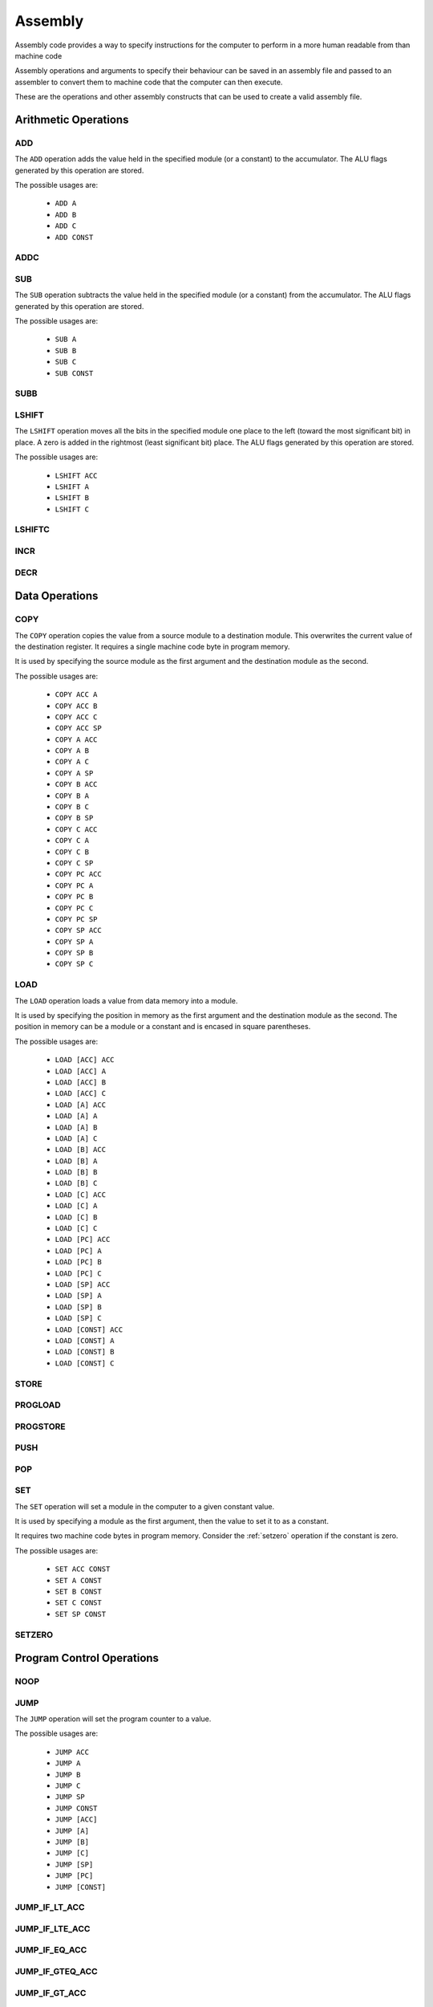 Assembly
========

Assembly code provides a way to specify instructions for the computer to
perform in a more human readable from than machine code

Assembly operations and arguments to specify their behaviour can be saved in an
assembly file and passed to an assembler to convert them to machine code that
the computer can then execute.

These are the operations and other assembly constructs that can be used to
create a valid assembly file.

Arithmetic Operations
---------------------

ADD
^^^

The ``ADD`` operation adds the value held in the specified module (or a
constant) to the accumulator. The ALU flags generated by this operation are
stored.

The possible usages are:

 - ``ADD A``
 - ``ADD B``
 - ``ADD C``
 - ``ADD CONST``


ADDC
^^^^

SUB
^^^

The ``SUB`` operation subtracts the value held in the specified module (or a
constant) from the accumulator. The ALU flags generated by this operation are
stored.

The possible usages are:

 - ``SUB A``
 - ``SUB B``
 - ``SUB C``
 - ``SUB CONST``

SUBB
^^^^

LSHIFT
^^^^^^

The ``LSHIFT`` operation moves all the bits in the specified module one place
to the left (toward the most significant bit) in place. A zero is added in the
rightmost (least significant bit) place. The ALU flags generated by this
operation are stored.

The possible usages are:

 - ``LSHIFT ACC``
 - ``LSHIFT A``
 - ``LSHIFT B``
 - ``LSHIFT C``

LSHIFTC
^^^^^^^

INCR
^^^^

DECR
^^^^

Data Operations
---------------

COPY
^^^^

The ``COPY`` operation copies the value from a source module to a destination
module. This overwrites the current value of the destination register. It
requires a single machine code byte in program memory.

It is used by specifying the source module as the first argument and the
destination module as the second.

The possible usages are:

 - ``COPY ACC A``
 - ``COPY ACC B``
 - ``COPY ACC C``
 - ``COPY ACC SP``
 - ``COPY A ACC``
 - ``COPY A B``
 - ``COPY A C``
 - ``COPY A SP``
 - ``COPY B ACC``
 - ``COPY B A``
 - ``COPY B C``
 - ``COPY B SP``
 - ``COPY C ACC``
 - ``COPY C A``
 - ``COPY C B``
 - ``COPY C SP``
 - ``COPY PC ACC``
 - ``COPY PC A``
 - ``COPY PC B``
 - ``COPY PC C``
 - ``COPY PC SP``
 - ``COPY SP ACC``
 - ``COPY SP A``
 - ``COPY SP B``
 - ``COPY SP C``

LOAD
^^^^

The ``LOAD`` operation loads a value from data memory into a module.

It is used by specifying the position in memory as the first argument and the
destination module as the second. The position in memory can be a module or a
constant and is encased in square parentheses.

The possible usages are:

 - ``LOAD [ACC] ACC``
 - ``LOAD [ACC] A``
 - ``LOAD [ACC] B``
 - ``LOAD [ACC] C``
 - ``LOAD [A] ACC``
 - ``LOAD [A] A``
 - ``LOAD [A] B``
 - ``LOAD [A] C``
 - ``LOAD [B] ACC``
 - ``LOAD [B] A``
 - ``LOAD [B] B``
 - ``LOAD [B] C``
 - ``LOAD [C] ACC``
 - ``LOAD [C] A``
 - ``LOAD [C] B``
 - ``LOAD [C] C``
 - ``LOAD [PC] ACC``
 - ``LOAD [PC] A``
 - ``LOAD [PC] B``
 - ``LOAD [PC] C``
 - ``LOAD [SP] ACC``
 - ``LOAD [SP] A``
 - ``LOAD [SP] B``
 - ``LOAD [SP] C``
 - ``LOAD [CONST] ACC``
 - ``LOAD [CONST] A``
 - ``LOAD [CONST] B``
 - ``LOAD [CONST] C``


STORE
^^^^^

PROGLOAD
^^^^^^^^

PROGSTORE
^^^^^^^^^

PUSH
^^^^

POP
^^^

SET
^^^

The ``SET`` operation will set a module in the computer to a given
constant value.

It is used by specifying a module as the first argument, then the value to set
it to as a constant.

It requires two machine code bytes in program memory. Consider the
:ref:`setzero` operation if the constant is zero.

The possible usages are:

 - ``SET ACC CONST``
 - ``SET A CONST``
 - ``SET B CONST``
 - ``SET C CONST``
 - ``SET SP CONST``


.. _setzero:

SETZERO
^^^^^^^

Program Control Operations
--------------------------

NOOP
^^^^

JUMP
^^^^

The ``JUMP`` operation will set the program counter to a value.

The possible usages are:

 - ``JUMP ACC``
 - ``JUMP A``
 - ``JUMP B``
 - ``JUMP C``
 - ``JUMP SP``
 - ``JUMP CONST``
 - ``JUMP [ACC]``
 - ``JUMP [A]``
 - ``JUMP [B]``
 - ``JUMP [C]``
 - ``JUMP [SP]``
 - ``JUMP [PC]``
 - ``JUMP [CONST]``

JUMP_IF_LT_ACC
^^^^^^^^^^^^^^

JUMP_IF_LTE_ACC
^^^^^^^^^^^^^^^

JUMP_IF_EQ_ACC
^^^^^^^^^^^^^^

JUMP_IF_GTEQ_ACC
^^^^^^^^^^^^^^^^

JUMP_IF_GT_ACC
^^^^^^^^^^^^^^

JUMP_IF_EQ_ZERO
^^^^^^^^^^^^^^^

JUMP_IF_POSITIVE_FLAG
^^^^^^^^^^^^^^^^^^^^^

JUMP_IF_NEGATIVE_FLAG
^^^^^^^^^^^^^^^^^^^^^

JUMP_IF_OVERFLOW_FLAG
^^^^^^^^^^^^^^^^^^^^^

The ``JUMP_IF_OVERFLOW_FLAG`` operation will set the program counter to the
value of a given constant if the overflow flag is high.

The possible usages are:

 - ``JUMP_IF_OVERFLOW_FLAG CONST``

JUMP_IF_NOT_OVERFLOW_FLAG
^^^^^^^^^^^^^^^^^^^^^^^^^

JUMP_IF_UNDERFLOW_FLAG
^^^^^^^^^^^^^^^^^^^^^^

JUMP_IF_NOT_UNDERFLOW_FLAG
^^^^^^^^^^^^^^^^^^^^^^^^^^

JUMP_IF_ZERO_FLAG
^^^^^^^^^^^^^^^^^

JUMP_IF_NOT_ZERO_FLAG
^^^^^^^^^^^^^^^^^^^^^

CALL
^^^^

RETURN
^^^^^^

HALT
^^^^

Logical Operations
------------------

NOT
^^^

The ``NOT`` operation inverts all the bits of the specified module in place.
The ALU flags generated by this operation are stored.

The possible usages are:

 - ``NOT ACC``
 - ``NOT A``
 - ``NOT B``
 - ``NOT C``


AND
^^^

The ``AND`` operation performs a logical AND with the value held in the
specified module (or a constant) and the accumulator. The result is stored in
the accumulator. The ALU flags generated by this operation are stored.

The possible usages are:

 - ``AND A``
 - ``AND B``
 - ``AND C``
 - ``AND CONST``

NAND
^^^^

The ``NAND`` operation performs a logical NAND with the value held in the
specified module (or a constant) and the accumulator. The result is stored in
the accumulator. The ALU flags generated by this operation are stored.

The possible usages are:

 - ``NAND A``
 - ``NAND B``
 - ``NAND C``
 - ``NAND CONST``

OR
^^

The ``OR`` operation performs a logical OR with the value held in the
specified module (or a constant) and the accumulator. The result is stored in
the accumulator. The ALU flags generated by this operation are stored.

The possible usages are:

 - ``OR A``
 - ``OR B``
 - ``OR C``
 - ``OR CONST``

NOR
^^^

The ``NOR`` operation performs a logical NOR with the value held in the
specified module (or a constant) and the accumulator. The result is stored in
the accumulator. The ALU flags generated by this operation are stored.

The possible usages are:

 - ``NOR A``
 - ``NOR B``
 - ``NOR C``
 - ``NOR CONST``

XOR
^^^

The ``XOR`` operation performs a logical XOR with the value held in the
specified module (or a constant) and the accumulator. The result is stored in
the accumulator. The ALU flags generated by this operation are stored.

The possible usages are:

 - ``XOR A``
 - ``XOR B``
 - ``XOR C``
 - ``XOR CONST``

NXOR
^^^^

The ``NXOR`` operation performs a logical NXOR (an XOR, then inverted) with
the value held in the specified module (or a constant) and the accumulator.
The result is stored in the accumulator. The ALU flags generated by this
operation are stored.

The possible usages are:

 - ``NXOR A``
 - ``NXOR B``
 - ``NXOR C``
 - ``NXOR CONST``

Constants
---------

Constants are values that the assembler will convert to machine code bytes for
operations that require data in the machine code. For example, a jump to an
explicit index in program memory, or setting a register to an explicit value.

There are 3 kinds of constants: labels, variables and numbers.

Labels
^^^^^^

A label binds to the line of assembly that follows it. Once assembly is complete
the label's value is the index in program memory of the instruction byte that
followed the label definition. E.g. If an assembly file looked like this:

.. code-block:: text

        LOAD [#123] A
        ADD A

    @label
        SET B #42

The value of ``@label`` would be 3. The instruction byte corresponding to ``SET
B #42`` is at program memory index 3. ``LOAD [#123] A`` takes 2 bytes, ``ADD A``
one, and ``SET B #42`` is the byte after that.

Labels are typically used by jump operations.

A label is a token that starts with the ``@`` character followed by any letter or
an underscore, then any alphanumeric or an underscore. E.g.:

 - ``@label``
 - ``@label_1``
 - ``@_other_label``
   
Labels must be unique.

A label is defined by putting it on a line by itself.

Variables
^^^^^^^^^

Variables are named aliases for indexes into data memory. They can be
predeclared by putting them by themselves on a line or declared as they are
used by using them as an argument.

The index for a given variable is determined by the assembler. As it parses
assembly lines from the start of the file to the end, addresses are assigned to
variables as they are encountered in the file. E.g. for the following assembly:

.. code-block:: text

        $variable1
        COPY A ACC
        LOAD [$variable2] A

variable1 is predeclared, variable2 is declared as it's used. Once assembled,
variable1 is an alias for 0, variable2 is an alias for 2.

A variable is a token that starts with the ``$`` character followed by any letter or
an underscore, then any alphanumeric or an underscore. E.g.:

 - ``$variable``
 - ``$variable1``
 - ``$_other_variable``

Numbers
^^^^^^^

Numbers are integer values. In most cases they within the range -127 to 255
(inclusive). This range comes from the minimum and maximum values that 8 bits,
or 8 bits with 2's compliment encoding can hold.

A number is a token that starts with the ``#`` character and is followed by any
valid Python integer definition. E.g. 

 - ``#123`` (decimal)
 - ``#-5`` (decimal)
 - ``#0b00010010`` (binary)
 - ``#-0b0101`` (binary)
 - ``#0xA2`` (hex)
 - ``#0o107`` (octal)

Comments
--------

Comments are parts of the assembly file ignored by the assembler.

A comment is anything after and including ``//`` on a line until the end of the
line.















